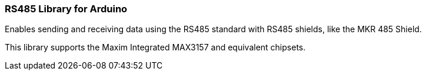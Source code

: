 ### RS485 Library for Arduino ###

Enables sending and receiving data using the RS485 standard with RS485 shields, like the MKR 485 Shield.

This library supports the Maxim Integrated MAX3157 and equivalent chipsets.
